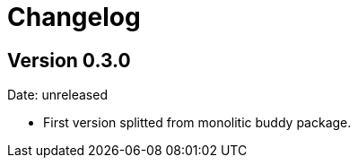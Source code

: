 = Changelog

== Version 0.3.0

Date: unreleased

- First version splitted from monolitic buddy package.